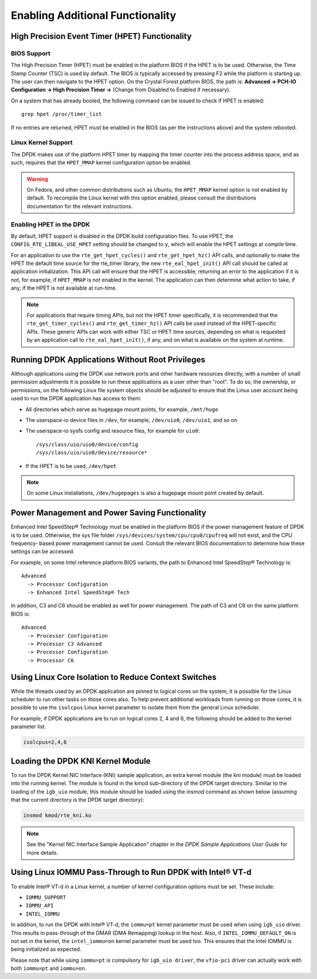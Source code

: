 ..  BSD LICENSE
    Copyright(c) 2010-2014 Intel Corporation. All rights reserved.
    All rights reserved.

    Redistribution and use in source and binary forms, with or without
    modification, are permitted provided that the following conditions
    are met:

    * Redistributions of source code must retain the above copyright
    notice, this list of conditions and the following disclaimer.
    * Redistributions in binary form must reproduce the above copyright
    notice, this list of conditions and the following disclaimer in
    the documentation and/or other materials provided with the
    distribution.
    * Neither the name of Intel Corporation nor the names of its
    contributors may be used to endorse or promote products derived
    from this software without specific prior written permission.

    THIS SOFTWARE IS PROVIDED BY THE COPYRIGHT HOLDERS AND CONTRIBUTORS
    "AS IS" AND ANY EXPRESS OR IMPLIED WARRANTIES, INCLUDING, BUT NOT
    LIMITED TO, THE IMPLIED WARRANTIES OF MERCHANTABILITY AND FITNESS FOR
    A PARTICULAR PURPOSE ARE DISCLAIMED. IN NO EVENT SHALL THE COPYRIGHT
    OWNER OR CONTRIBUTORS BE LIABLE FOR ANY DIRECT, INDIRECT, INCIDENTAL,
    SPECIAL, EXEMPLARY, OR CONSEQUENTIAL DAMAGES (INCLUDING, BUT NOT
    LIMITED TO, PROCUREMENT OF SUBSTITUTE GOODS OR SERVICES; LOSS OF USE,
    DATA, OR PROFITS; OR BUSINESS INTERRUPTION) HOWEVER CAUSED AND ON ANY
    THEORY OF LIABILITY, WHETHER IN CONTRACT, STRICT LIABILITY, OR TORT
    (INCLUDING NEGLIGENCE OR OTHERWISE) ARISING IN ANY WAY OUT OF THE USE
    OF THIS SOFTWARE, EVEN IF ADVISED OF THE POSSIBILITY OF SUCH DAMAGE.

.. _Enabling_Additional_Functionality:

Enabling Additional Functionality
=================================

.. _High_Precision_Event_Timer:

High Precision Event Timer (HPET) Functionality
-----------------------------------------------

BIOS Support
~~~~~~~~~~~~

The High Precision Timer (HPET) must be enabled in the platform BIOS if the HPET is to be used.
Otherwise, the Time Stamp Counter (TSC) is used by default.
The BIOS is typically accessed by pressing F2 while the platform is starting up.
The user can then navigate to the HPET option. On the Crystal Forest platform BIOS, the path is:
**Advanced -> PCH-IO Configuration -> High Precision Timer ->** (Change from Disabled to Enabled if necessary).

On a system that has already booted, the following command can be issued to check if HPET is enabled::

   grep hpet /proc/timer_list

If no entries are returned, HPET must be enabled in the BIOS (as per the instructions above) and the system rebooted.

Linux Kernel Support
~~~~~~~~~~~~~~~~~~~~

The DPDK makes use of the platform HPET timer by mapping the timer counter into the process address space, and as such,
requires that the ``HPET_MMAP`` kernel configuration option be enabled.

.. warning::

    On Fedora, and other common distributions such as Ubuntu, the ``HPET_MMAP`` kernel option is not enabled by default.
    To recompile the Linux kernel with this option enabled, please consult the distributions documentation for the relevant instructions.

Enabling HPET in the DPDK
~~~~~~~~~~~~~~~~~~~~~~~~~~~~~~~~

By default, HPET support is disabled in the DPDK build configuration files.
To use HPET, the ``CONFIG_RTE_LIBEAL_USE_HPET`` setting should be changed to ``y``, which will enable the HPET settings at compile time.

For an application to use the ``rte_get_hpet_cycles()`` and ``rte_get_hpet_hz()`` API calls,
and optionally to make the HPET the default time source for the rte_timer library,
the new ``rte_eal_hpet_init()`` API call should be called at application initialization.
This API call will ensure that the HPET is accessible, returning an error to the application if it is not,
for example, if ``HPET_MMAP`` is not enabled in the kernel.
The application can then determine what action to take, if any, if the HPET is not available at run-time.

.. note::

    For applications that require timing APIs, but not the HPET timer specifically,
    it is recommended that the ``rte_get_timer_cycles()`` and ``rte_get_timer_hz()`` API calls be used instead of the HPET-specific APIs.
    These generic APIs can work with either TSC or HPET time sources, depending on what is requested by an application call to ``rte_eal_hpet_init()``,
    if any, and on what is available on the system at runtime.

Running DPDK Applications Without Root Privileges
--------------------------------------------------------

Although applications using the DPDK use network ports and other hardware resources directly,
with a number of small permission adjustments it is possible to run these applications as a user other than "root".
To do so, the ownership, or permissions, on the following Linux file system objects should be adjusted to ensure that
the Linux user account being used to run the DPDK application has access to them:

*   All directories which serve as hugepage mount points, for example,   ``/mnt/huge``

*   The userspace-io device files in  ``/dev``, for example,  ``/dev/uio0``, ``/dev/uio1``, and so on

*   The userspace-io sysfs config and resource files, for example for ``uio0``::

       /sys/class/uio/uio0/device/config
       /sys/class/uio/uio0/device/resource*

*   If the HPET is to be used,  ``/dev/hpet``

.. note::

    On some Linux installations, ``/dev/hugepages``  is also a hugepage mount point created by default.

Power Management and Power Saving Functionality
-----------------------------------------------

Enhanced Intel SpeedStep® Technology must be enabled in the platform BIOS if the power management feature of DPDK is to be used.
Otherwise, the sys file folder ``/sys/devices/system/cpu/cpu0/cpufreq`` will not exist, and the CPU frequency- based power management cannot be used.
Consult the relevant BIOS documentation to determine how these settings can be accessed.

For example, on some Intel reference platform BIOS variants, the path to Enhanced Intel SpeedStep® Technology is::

   Advanced
     -> Processor Configuration
     -> Enhanced Intel SpeedStep® Tech

In addition, C3 and C6 should be enabled as well for power management. The path of C3 and C6 on the same platform BIOS is::

   Advanced
     -> Processor Configuration
     -> Processor C3 Advanced
     -> Processor Configuration
     -> Processor C6

Using Linux Core Isolation to Reduce Context Switches
-----------------------------------------------------

While the threads used by an DPDK application are pinned to logical cores on the system,
it is possible for the Linux scheduler to run other tasks on those cores also.
To help prevent additional workloads from running on those cores,
it is possible to use the ``isolcpus`` Linux kernel parameter to isolate them from the general Linux scheduler.

For example, if DPDK applications are to run on logical cores 2, 4 and 6,
the following should be added to the kernel parameter list:

.. code-block:: console

    isolcpus=2,4,6

Loading the DPDK KNI Kernel Module
----------------------------------

To run the DPDK Kernel NIC Interface (KNI) sample application, an extra kernel module (the kni module) must be loaded into the running kernel.
The module is found in the kmod sub-directory of the DPDK target directory.
Similar to the loading of the ``igb_uio`` module, this module should be loaded using the insmod command as shown below
(assuming that the current directory is the DPDK target directory):

.. code-block:: console

   insmod kmod/rte_kni.ko

.. note::

   See the "Kernel NIC Interface Sample Application" chapter in the *DPDK Sample Applications User Guide* for more details.

Using Linux IOMMU Pass-Through to Run DPDK with Intel® VT-d
-----------------------------------------------------------

To enable Intel® VT-d in a Linux kernel, a number of kernel configuration options must be set. These include:

*   ``IOMMU_SUPPORT``

*   ``IOMMU_API``

*   ``INTEL_IOMMU``

In addition, to run the DPDK with Intel® VT-d, the ``iommu=pt`` kernel parameter must be used when using ``igb_uio`` driver.
This results in pass-through of the DMAR (DMA Remapping) lookup in the host.
Also, if ``INTEL_IOMMU_DEFAULT_ON`` is not set in the kernel, the ``intel_iommu=on`` kernel parameter must be used too.
This ensures that the Intel IOMMU is being initialized as expected.

Please note that while using ``iommu=pt`` is compulsory for ``igb_uio driver``, the ``vfio-pci`` driver can actually work with both ``iommu=pt`` and ``iommu=on``.
